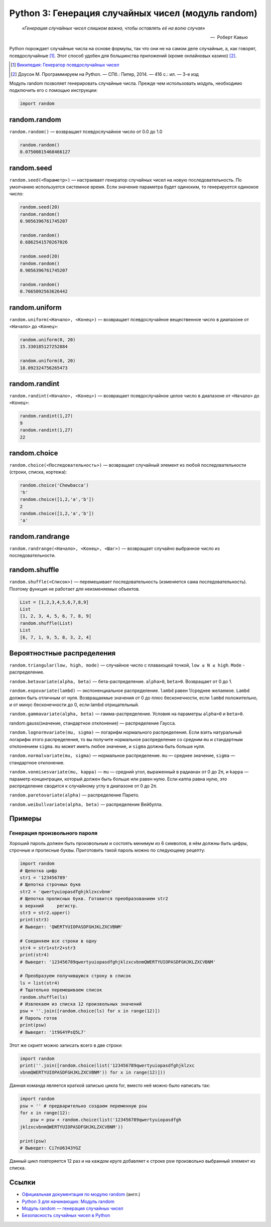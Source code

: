 
.. _python3-random:

Python 3: Генерация случайных чисел (модуль random)
===================================================

.. epigraph::

   *«Генерация случайных чисел слишком важна, чтобы оставлять её на волю случая»*

   -- |nbsp| Роберт Кавью

.. |nbsp| unicode:: U+00A0


Python порождает случайные числа на основе формулы, так что они не на самом деле случайные, а, как говорят, псевдослучайные [#]_. Этот способ удобен для большинства приложений (кроме онлайновых казино) [#]_.

.. [#] `Википедия: Генератор псевдослучайных чисел <https://ru.wikipedia.org/wiki/%D0%93%D0%B5%D0%BD%D0%B5%D1%80%D0%B0%D1%82%D0%BE%D1%80_%D0%BF%D1%81%D0%B5%D0%B2%D0%B4%D0%BE%D1%81%D0%BB%D1%83%D1%87%D0%B0%D0%B9%D0%BD%D1%8B%D1%85_%D1%87%D0%B8%D1%81%D0%B5%D0%BB>`_

.. [#] Доусон М. Программируем на Python. — СПб.: Питер, 2014. — 416 с.: ил. — 3-е изд

Модуль random позволяет генерировать случайные числа. Прежде чем использовать модуль, необходимо подключить его с помощью инструкции:

.. code-block:: python

    import random


random.random
-------------

``random.random()`` — возвращает псевдослучайное число от 0.0 до 1.0

.. code-block:: python

   random.random()
   0.07500815468466127

random.seed
-----------

``random.seed(<Параметр>)`` — настраивает генератор случайных чисел на новую последовательность. По умолчанию используется системное время. Если значение параметра будет одиноким, то генерируется одинокое число:

.. code-block:: python

   random.seed(20)
   random.random()
   0.9056396761745207

   random.random()
   0.6862541570267026

   random.seed(20)
   random.random()
   0.9056396761745207

   random.random()
   0.7665092563626442



random.uniform
---------------

``random.uniform(<Начало>, <Конец>)`` — возвращает псевдослучайное вещественное число в диапазоне от ``<Начало>`` до ``<Конец>``:

.. code-block:: python

   random.uniform(0, 20)
   15.330185127252884
   
   random.uniform(0, 20)
   18.092324756265473


random.randint
--------------

``random.randint(<Начало>, <Конец>)`` — возвращает псевдослучайное целое число в диапазоне от ``<Начало>`` до ``<Конец>``:

.. code-block:: python

    random.randint(1,27)
    9
    random.randint(1,27)
    22

random.choice
--------------

``random.choice(<Последовательность>)`` — возвращает случайный элемент из любой последовательности (строки, списка, кортежа):

.. code-block:: python

    random.choice('Chewbacca')
    'h'
    random.choice([1,2,'a','b'])
    2
    random.choice([1,2,'a','b'])
    'a'

random.randrange
-----------------

``random.randrange(<Начало>, <Конец>, <Шаг>)`` — возвращает случайно выбранное число из последовательности.

random.shuffle
--------------

``random.shuffle(<Список>)`` — перемешивает последовательность (изменяется сама последовательность). Поэтому функция не работает для неизменяемых объектов.

.. code-block:: python

    List = [1,2,3,4,5,6,7,8,9]
    List
    [1, 2, 3, 4, 5, 6, 7, 8, 9]
    random.shuffle(List)
    List
    [6, 7, 1, 9, 5, 8, 3, 2, 4]

Вероятностные распределения
---------------------------

``random.triangular(low, high, mode)`` — случайное число с плавающей точкой, ``low ≤ N ≤ high``. ``Mode`` - распределение.

``random.betavariate(alpha, beta)`` — бета-распределение. ``alpha>0``, ``beta>0``. Возвращает от 0 до 1.

``random.expovariate(lambd)`` — экспоненциальное распределение. ``lambd`` равен 1/среднее желаемое. ``Lambd`` должен быть отличным от нуля. Возвращаемые значения от 0 до плюс бесконечности, если ``lambd`` положительно, и от минус бесконечности до 0, если lambd отрицательный.

``random.gammavariate(alpha, beta)`` — гамма-распределение. Условия на параметры ``alpha>0`` и ``beta>0``.

random.gauss(значение, стандартное отклонение) — распределение Гаусса.

``random.lognormvariate(mu, sigma)`` — логарифм нормального распределения. Если взять натуральный логарифм этого распределения, то вы получите нормальное распределение со средним ``mu`` и стандартным отклонением ``sigma``. ``mu`` может иметь любое значение, и ``sigma`` должна быть больше нуля.

``random.normalvariate(mu, sigma)`` — нормальное распределение. ``mu`` — среднее значение, ``sigma`` — стандартное отклонение.

``random.vonmisesvariate(mu, kappa)`` — ``mu`` — средний угол, выраженный в радианах от 0 до 2π, и ``kappa`` — параметр концентрации, который должен быть больше или равен нулю. Если каппа равна нулю, это распределение сводится к случайному углу в диапазоне от 0 до 2π.

``random.paretovariate(alpha)`` — распределение Парето.

``random.weibullvariate(alpha, beta)`` — распределение Вейбулла.

Примеры
-------

Генерация произвольного пароля
~~~~~~~~~~~~~~~~~~~~~~~~~~~~~~

Хороший пароль должен быть произвольным и состоять минимум из 6 символов, в нём должны быть цифры, строчные и прописные буквы. Приготовить такой пароль можно по следующему рецепту:

.. code-block:: python

    import random
    # Щепотка цифр
    str1 = '123456789'
    # Щепотка строчных букв
    str2 = 'qwertyuiopasdfghjklzxcvbnm'
    # Щепотка прописных букв. Готовится преобразованием str2
    в верхний     регистр.
    str3 = str2.upper()
    print(str3)
    # Выведет: 'QWERTYUIOPASDFGHJKLZXCVBNM'

    # Соединяем все строки в одну
    str4 = str1+str2+str3
    print(str4)
    # Выведет: '123456789qwertyuiopasdfghjklzxcvbnmQWERTYUIOPASDFGHJKLZXCVBNM'

    # Преобразуем получившуюся строку в список
    ls = list(str4)
    # Тщательно перемешиваем список
    random.shuffle(ls)
    # Извлекаем из списка 12 произвольных значений
    psw = ''.join([random.choice(ls) for x in range(12)])
    # Пароль готов
    print(psw)
    # Выведет: '1t9G4YPsQ5L7'

Этот же скрипт можно записать всего в две строки:

.. code-block:: python

    import random
    print(''.join([random.choice(list('123456789qwertyuiopasdfghjklzxc
    vbnmQWERTYUIOPASDFGHJKLZXCVBNM')) for x in range(12)]))

Данная команда является краткой записью цикла for, вместо неё можно было написать так:

.. code-block:: python

    import random
    psw = '' # предварительно создаем переменную psw
    for x in range(12):
        psw = psw + random.choice(list('123456789qwertyuiopasdfgh
    jklzxcvbnmQWERTYUIOPASDFGHJKLZXCVBNM'))

    print(psw)
    # Выведет: Ci7nU6343YGZ

Данный цикл повторяется 12 раз и на каждом круге добавляет к строке psw произвольно выбранный элемент из списка.

Ссылки
------

* `Официальная документация по модулю random <https://docs.python.org/3.0/library/random.html>`_ (англ.)
* `Python 3 для начинающих: Модуль random <http://pythonworld.ru/moduli/modul-random.html>`_
* `Модуль random — генерация случайных чисел <http://python-3.ru/page/python-random>`_
* `Безопасность случайных чисел в Python <http://habrahabr.ru/company/pt/blog/156133/>`_
